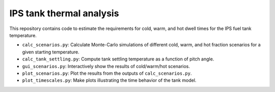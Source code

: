 IPS tank thermal analysis
============================

This repository contains code to estimate the requirements for cold, warm, and hot dwell
times for the IPS fuel tank temperature.

- ``calc_scenarios.py``: Calculate Monte-Carlo simulations of different cold, warm, and hot fraction scenarios for a given starting temperature.
- ``calc_tank_settling.py``: Compute tank settling temperature as a function of pitch angle.
- ``gui_scenarios.py``: Interactively show the results of cold/warm/hot scenarios.
- ``plot_scenarios.py``: Plot the results from the outputs of ``calc_scenarios.py``.
- ``plot_timescales.py``: Make plots illustrating the time behavior of the tank model.
